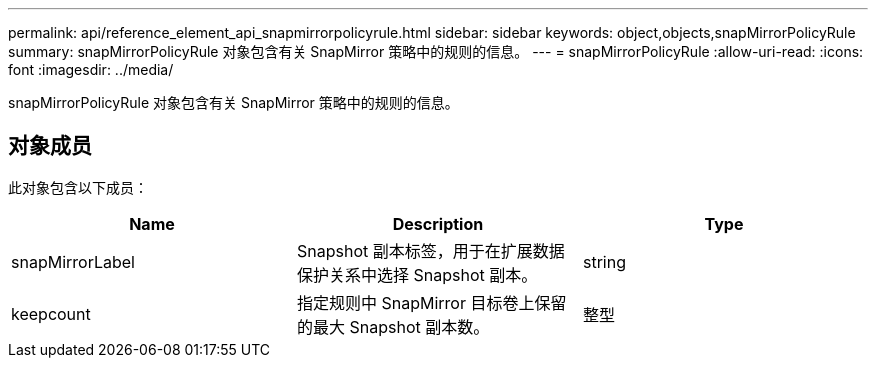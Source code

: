 ---
permalink: api/reference_element_api_snapmirrorpolicyrule.html 
sidebar: sidebar 
keywords: object,objects,snapMirrorPolicyRule 
summary: snapMirrorPolicyRule 对象包含有关 SnapMirror 策略中的规则的信息。 
---
= snapMirrorPolicyRule
:allow-uri-read: 
:icons: font
:imagesdir: ../media/


[role="lead"]
snapMirrorPolicyRule 对象包含有关 SnapMirror 策略中的规则的信息。



== 对象成员

此对象包含以下成员：

|===
| Name | Description | Type 


 a| 
snapMirrorLabel
 a| 
Snapshot 副本标签，用于在扩展数据保护关系中选择 Snapshot 副本。
 a| 
string



 a| 
keepcount
 a| 
指定规则中 SnapMirror 目标卷上保留的最大 Snapshot 副本数。
 a| 
整型

|===
